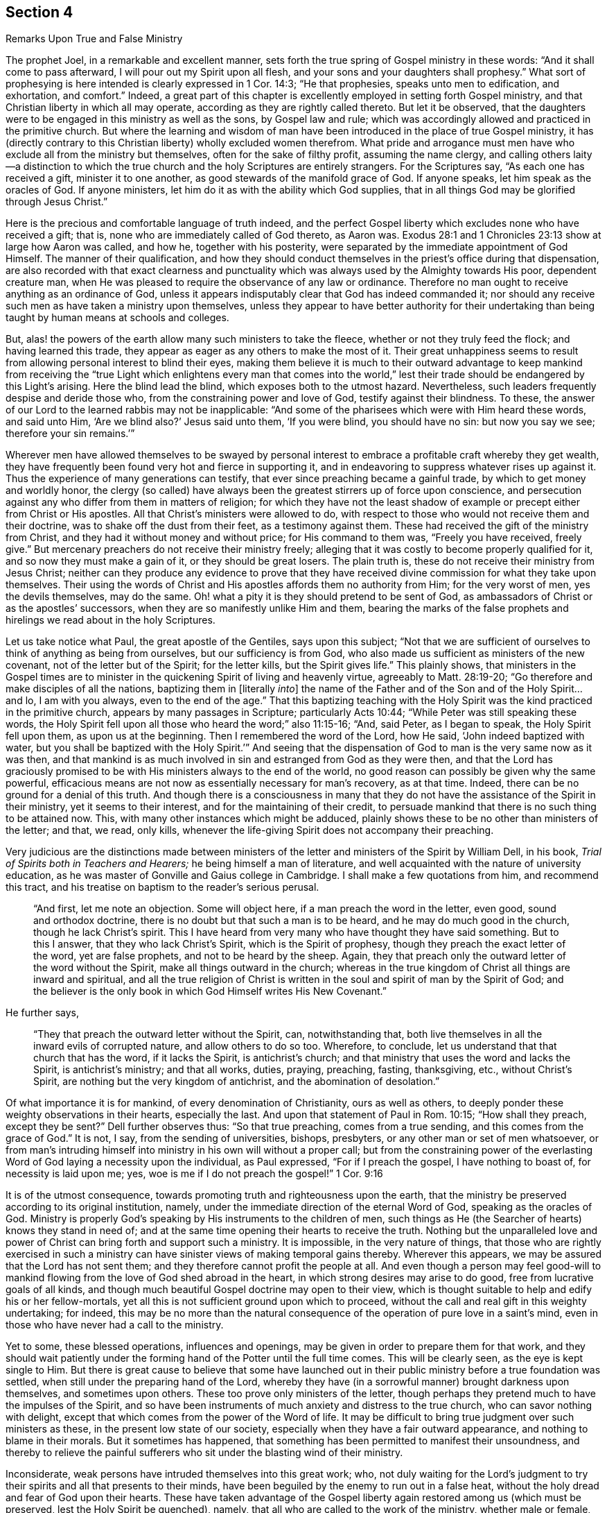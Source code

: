 [short="Remarks Upon True and False Ministry"]
== Section 4

[.chapter-subtitle--blurb]
Remarks Upon True and False Ministry

The prophet Joel, in a remarkable and excellent manner,
sets forth the true spring of Gospel ministry in these words:
"`And it shall come to pass afterward, I will pour out my Spirit upon all flesh,
and your sons and your daughters shall prophesy.`"
What sort of prophesying is here intended is clearly expressed in 1 Cor. 14:3;
"`He that prophesies, speaks unto men to edification, and exhortation, and comfort.`"
Indeed,
a great part of this chapter is excellently employed in setting forth Gospel ministry,
and that Christian liberty in which all may operate,
according as they are rightly called thereto.
But let it be observed,
that the daughters were to be engaged in this ministry as well as the sons,
by Gospel law and rule;
which was accordingly allowed and practiced in the primitive church.
But where the learning and wisdom of man have been
introduced in the place of true Gospel ministry,
it has (directly contrary to this Christian liberty) wholly excluded women therefrom.
What pride and arrogance must men have who exclude all from the ministry but themselves,
often for the sake of filthy profit, assuming the name clergy,
and calling others laity--a distinction to which the true
church and the holy Scriptures are entirely strangers.
For the Scriptures say,
"`As each one has received a gift, minister it to one another,
as good stewards of the manifold grace of God. If anyone speaks,
let him speak as the oracles of God.
If anyone ministers, let him do it as with the ability which God supplies,
that in all things God may be glorified through Jesus Christ.`"

Here is the precious and comfortable language of truth indeed,
and the perfect Gospel liberty which excludes none who have received a gift; that is,
none who are immediately called of God thereto, as Aaron was.
Exodus 28:1 and 1 Chronicles 23:13 show at large how Aaron was called, and how he,
together with his posterity, were separated by the immediate appointment of God Himself.
The manner of their qualification,
and how they should conduct themselves in the priest`'s office during that dispensation,
are also recorded with that exact clearness and punctuality
which was always used by the Almighty towards His poor,
dependent creature man,
when He was pleased to require the observance of any law or ordinance.
Therefore no man ought to receive anything as an ordinance of God,
unless it appears indisputably clear that God has indeed commanded it;
nor should any receive such men as have taken a ministry upon themselves,
unless they appear to have better authority for their undertaking
than being taught by human means at schools and colleges.

But, alas! the powers of the earth allow many such ministers to take the fleece,
whether or not they truly feed the flock; and having learned this trade,
they appear as eager as any others to make the most of it.
Their great unhappiness seems to result from
allowing personal interest to blind their eyes,
making them believe it is much to their outward advantage to keep mankind
from receiving the "`true Light which enlightens every man that comes into
the world,`" lest their trade should be endangered by this Light`'s arising.
Here the blind lead the blind, which exposes both to the utmost hazard.
Nevertheless, such leaders frequently despise and deride those who,
from the constraining power and love of God, testify against their blindness.
To these, the answer of our Lord to the learned rabbis may not be inapplicable:
"`And some of the pharisees which were with Him heard these words, and said unto Him,
'`Are we blind also?`'
Jesus said unto them, '`If you were blind, you should have no sin: but now you say we see;
therefore your sin remains.`'`"

Wherever men have allowed themselves to be swayed by personal
interest to embrace a profitable craft whereby they get wealth,
they have frequently been found very hot and fierce in supporting it,
and in endeavoring to suppress whatever rises up against it.
Thus the experience of many generations can testify,
that ever since preaching became a gainful trade,
by which to get money and worldly honor,
the clergy (so called) have always been the
greatest stirrers up of force upon conscience,
and persecution against any who differ from them in matters of religion;
for which they have not the least shadow of example or
precept either from Christ or His apostles.
All that Christ`'s ministers were allowed to do,
with respect to those who would not receive them and their doctrine,
was to shake off the dust from their feet, as a testimony against them.
These had received the gift of the ministry from Christ,
and they had it without money and without price; for His command to them was,
"`Freely you have received, freely give.`"
But mercenary preachers do not receive their ministry freely;
alleging that it was costly to become properly qualified for it,
and so now they must make a gain of it, or they should be great losers.
The plain truth is, these do not receive their ministry from Jesus Christ;
neither can they produce any evidence to prove that they have
received divine commission for what they take upon themselves.
Their using the words of Christ and His apostles affords them no authority from Him;
for the very worst of men, yes the devils themselves, may do the same.
Oh! what a pity it is they should pretend to be sent of God,
as ambassadors of Christ or as the apostles`' successors,
when they are so manifestly unlike Him and them,
bearing the marks of the false prophets and
hirelings we read about in the holy Scriptures.

Let us take notice what Paul, the great apostle of the Gentiles, says upon this subject;
"`Not that we are sufficient of ourselves to
think of anything as being from ourselves,
but our sufficiency is from God,
who also made us sufficient as ministers of the new covenant,
not of the letter but of the Spirit; for the letter kills, but the Spirit gives life.`"
This plainly shows,
that ministers in the Gospel times are to minister in
the quickening Spirit of living and heavenly virtue,
agreeably to Matt. 28:19-20;
"`Go therefore and make disciples of all the nations,
baptizing them in +++[+++literally _into_]
the name of the Father and of the Son and of the Holy Spirit&hellip; and lo,
I am with you always, even to the end of the age.`"
That this baptizing teaching with the Holy Spirit was
the kind practiced in the primitive church,
appears by many passages in Scripture; particularly Acts 10:44;
"`While Peter was still speaking these words,
the Holy Spirit fell upon all those who heard the word;`" also 11:15-16;
"`And, said Peter, as I began to speak, the Holy Spirit fell upon them,
as upon us at the beginning.
Then I remembered the word of the Lord, how He said, '`John indeed baptized with water,
but you shall be baptized with the Holy Spirit.`'`"
And seeing that the dispensation of God to man is the very same now as it was then,
and that mankind is as much involved in sin and estranged from God as they were then,
and that the Lord has graciously promised to be with
His ministers always to the end of the world,
no good reason can possibly be given why the same powerful,
efficacious means are not now as essentially necessary for man`'s recovery,
as at that time.
Indeed, there can be no ground for a denial of this truth.
And though there is a consciousness in many that they do not
have the assistance of the Spirit in their ministry,
yet it seems to their interest, and for the maintaining of their credit,
to persuade mankind that there is no such thing to be attained now.
This, with many other instances which might be adduced,
plainly shows these to be no other than ministers of the letter; and that, we read,
only kills, whenever the life-giving Spirit does not accompany their preaching.

Very judicious are the distinctions made between ministers of
the letter and ministers of the Spirit by William Dell,
in his book, _Trial of Spirits both in Teachers and Hearers;_
he being himself a man of literature,
and well acquainted with the nature of university education,
as he was master of Gonville and Gaius college in Cambridge.
I shall make a few quotations from him, and recommend this tract,
and his treatise on baptism to the reader`'s serious perusal.

[quote]
____
"`And first, let me note an objection.
Some will object here, if a man preach the word in the letter, even good,
sound and orthodox doctrine, there is no doubt but that such a man is to be heard,
and he may do much good in the church, though he lack Christ`'s spirit.
This I have heard from very many who have thought they have said something.
But to this I answer, that they who lack Christ`'s Spirit,
which is the Spirit of prophesy, though they preach the exact letter of the word,
yet are false prophets, and not to be heard by the sheep.
Again, they that preach only the outward letter of the word without the Spirit,
make all things outward in the church;
whereas in the true kingdom of Christ all things are inward and spiritual,
and all the true religion of Christ is written in the
soul and spirit of man by the Spirit of God;
and the believer is the only book in which God Himself writes His New Covenant.`"
____

[.no-indent]
He further says,

[quote]
____
"`They that preach the outward letter without the Spirit, can, notwithstanding that,
both live themselves in all the inward evils of corrupted nature,
and allow others to do so too.
Wherefore, to conclude, let us understand that that church that has the word,
if it lacks the Spirit, is antichrist`'s church;
and that ministry that uses the word and lacks the Spirit, is antichrist`'s ministry;
and that all works, duties, praying, preaching, fasting, thanksgiving, etc.,
without Christ`'s Spirit, are nothing but the very kingdom of antichrist,
and the abomination of desolation.`"
____

Of what importance it is for mankind, of every denomination of Christianity,
ours as well as others, to deeply ponder these weighty observations in their hearts,
especially the last.
And upon that statement of Paul in Rom. 10:15;
"`How shall they preach, except they be sent?`"
Dell further observes thus: "`So that true preaching, comes from a true sending,
and this comes from the grace of God.`"
It is not, I say, from the sending of universities, bishops, presbyters,
or any other man or set of men whatsoever,
or from man`'s intruding himself into ministry in his own will without a proper call;
but from the constraining power of the everlasting Word
of God laying a necessity upon the individual,
as Paul expressed, "`For if I preach the gospel, I have nothing to boast of,
for necessity is laid upon me; yes,
woe is me if I do not preach the gospel!`" 1 Cor. 9:16

It is of the utmost consequence,
towards promoting truth and righteousness upon the earth,
that the ministry be preserved according to its original institution, namely,
under the immediate direction of the eternal Word of God, speaking as the oracles of God.
Ministry is properly God`'s speaking by His instruments to the children of men,
such things as He (the Searcher of hearts) knows they stand in need of;
and at the same time opening their hearts to receive the truth.
Nothing but the unparalleled love and power of Christ
can bring forth and support such a ministry.
It is impossible, in the very nature of things,
that those who are rightly exercised in such a ministry can
have sinister views of making temporal gains thereby.
Wherever this appears, we may be assured that the Lord has not sent them;
and they therefore cannot profit the people at all.
And even though a person may feel good-will to mankind
flowing from the love of God shed abroad in the heart,
in which strong desires may arise to do good, free from lucrative goals of all kinds,
and though much beautiful Gospel doctrine may open to their view,
which is thought suitable to help and edify his or her fellow-mortals,
yet all this is not sufficient ground upon which to proceed,
without the call and real gift in this weighty undertaking; for indeed,
this may be no more than the natural consequence
of the operation of pure love in a saint`'s mind,
even in those who have never had a call to the ministry.

Yet to some, these blessed operations, influences and openings,
may be given in order to prepare them for that work,
and they should wait patiently under the forming
hand of the Potter until the full time comes.
This will be clearly seen, as the eye is kept single to Him.
But there is great cause to believe that some have launched out in
their public ministry before a true foundation was settled,
when still under the preparing hand of the Lord,
whereby they have (in a sorrowful manner) brought darkness upon themselves,
and sometimes upon others.
These too prove only ministers of the letter,
though perhaps they pretend much to have the impulses of the Spirit,
and so have been instruments of much anxiety and distress to the true church,
who can savor nothing with delight,
except that which comes from the power of the Word of life.
It may be difficult to bring true judgment over such ministers as these,
in the present low state of our society,
especially when they have a fair outward appearance,
and nothing to blame in their morals.
But it sometimes has happened,
that something has been permitted to manifest their unsoundness,
and thereby to relieve the painful sufferers who
sit under the blasting wind of their ministry.

Inconsiderate, weak persons have intruded themselves into this great work; who,
not duly waiting for the Lord`'s judgment to try their
spirits and all that presents to their minds,
have been beguiled by the enemy to run out in a false heat,
without the holy dread and fear of God upon their hearts.
These have taken advantage of the Gospel liberty
again restored among us (which must be preserved,
lest the Holy Spirit be quenched), namely,
that all who are called to the work of the ministry, whether male or female,
may prophesy or preach one by one, that all may be edified.

It has been a painful, suffering case to the living members in some places,
when they have seen that both the matter and manner of some
could have no other tendency than to display themselves,
and to burden the religious society that allowed such to
assume an office for which they were in no way qualified.
Certainly the church has power to order and regulate her own members;
and doubtless she has the right to wholly refuse and reject a ministry which,
upon trial, she has no unity with.
Moreover, substantial members of the church, who have stood their ground well,
and have large experience of the Lord`'s dealings, whether ministers or others,
ought to have great weight with such who have not yet made full proof of their ministry,
nor given satisfaction to the body in general, though they may to themselves,
and perhaps to a few others of little judgment.
Neither should any go abroad to exercise their ministry,
until they know there is a general satisfaction with it at home.
Some such have been very confident and resolute, hard to convince of their mistakes,
and critical of those of deeper experience,
much evincing that sign of depravity set forth by Isaiah 3:5;
"`The child shall behave himself proudly against the ancient,
and the base against the honorable.`"

Good order and decency are to be preserved in the church of God,
especially among the leading members, as way-marks to all.
The reason and nature of the thing demands a proper regard and preference to age, gifts,
growth and experience;
which will always be carefully observed and paid by those of a right spirit.
When this is not the case, it is a sure token of a false birth,
and a proof that pernicious self is not yet slain.
And where self predominates, it cannot fail of mixing with all religious services.

Now, that the hearers have a right to judge, appears from 1 Cor. 14:29;
"`Let two or three prophets speak, and let the others judge.`"
It is therefore very presumptuous for any to take upon
themselves the sole right of speaking and judging too;
or to impose something upon an auditory or church by which they are not edified,
believing it does not proceed from the right spring.
For the word preached does not profit, unless it is mixed with faith in those that hear.
Heb. 4:2

I know of no way to evade the force and weight of what is above mentioned,
unless it be by supposing that the auditors in
general are so void of spiritual understanding,
as not to be capable of judging; which would be very uncharitable,
and savor much of arrogance.
I am fully persuaded,
if ministry does not reach the divine Witness in the hearts of the hearers,
and cause them to assent to it in some measure, it will never profit them.
The right ministers have a witness to the truth of
their ministry in the hearts of even the rebellious;
how much more so then in the honest-hearted.

The danger which arises from the low, languid, unskillful state of many in our Society,
has induced me (feeling my mind in degree moved thereto),
to write the more strongly concerning the nature
and pernicious consequences of a false ministry;
being fully persuaded that the more formal and superficial we become as a people,
the more danger there is of such a ministry rising,
and finding encouragement to grow and prevail.
For the lifeless,
formal professors of Christianity had rather have
almost any kind of ministry than all silence.
On the other hand, a right ministry cannot have a free course, nor be exalted,
where there is nothing but worldly spirits, clothed with a form of religion.
Here true ministers must be like the holy prophet Ezekiel, where it is said;
"`I will make your tongue cling to the roof of your mouth,
so that you shall be mute and not be one to rebuke them,
for they are a rebellious house.`"
And, "`Therefore the prudent keep silent at that time, for it is an evil time.`"
Amo. 5:13

These remarks upon the false, as well as the presumptuous and unskillful ministry,
though plain and strong,
I hope will administer no hurt or discouragement to any
who are rightly concerned in this important work;
and these comments may, if duly observed,
be lessons of caution and instruction to those for whom they are intended.
I hope these observations will also prove an encouragement to those
who are painfully burdened by unskillful intruders into the work of
the ministry (whether because of weakness or willfulness),
that they may not be slack in their endeavors to regulate such things by plain dealing,
yet with true judgment, love and tenderness,
justly applied wherever it may be called for.
This task may sometimes be heavy and discouraging,
as it is hard to turn those who have taken a wrong course,
and who imagine themselves right, when it is really quite otherwise.
Sadly, these have been observed to be the most confident of
all in their pretended sight and sense.
Nevertheless, let the weight of truth, which is the strongest of all,
be laid upon them from time to time,
that the church may not suffer hurt and loss by
any omission on the part of the living members.
I know it is those who are alive in the Truth,
of good understanding and judgment therein, and no others,
that are qualified to help and direct such as have missed their way in a spiritual sense;
agreeably to Gal. 6:1; "`Brethren, if a man be overtaken in a fault,
you who are spiritual restore such a one in the spirit of meekness; considering yourself,
lest you also be tempted.`"
It is not the censorious, critical, or worldly-wise that can restore a brother;
for these have nothing to do in the church of Christ until
they are first subjected to and taught of the Lord themselves.

The main issue, in my apprehension,
is to be able to form a true judgment of the
source or spring from which ministry proceeds.
If it is found to be right in the ground, originating from the true Fountain,
then a great deal of tenderness is to be used,
and much childishness or weakness is to be patiently borne with.
For although some through fear,
and a deep sense of the weight of so important an undertaking, may, at first,
speak very stammeringly, and with considerable awkwardness,
yet the sweet efficacy of the quickening powerful Spirit,
which is felt with them in their service by those who are circumcised in heart and ear,
far exceeds the finest eloquence without it.
Such should be prudently encouraged, yet allowed time to find their own feet.
There are but few children, however hopeful, that can bear much recognition and applause.
Great hurt has been done by the forward, affectionate part of some,
laboring to bring forth ministers before the right time, and pushing others on too fast,
who in their beginning were living and very hopeful.
Oh then, what caution and care should be exercised,
to clearly see in the true light what to lay hold of,
and what to discourage in this important respect.

I intend to conclude this subject with some plain, honest hints,
which have arisen from my own experience and observation, concerning the true ministry,
as it has been restored again, through divine mercy, for about this last hundred years,
in greater simplicity and purity than has been known, as I apprehend,
since the apostles`' days.
This ministry has not been conducted with the enticing words of man`'s wisdom,
but in such a demonstration of the Spirit and power of God,
as has (though much despised by the learned rabbis)
been a great blessing to this and other nations.
Indeed,
many thousands having been thereby turned to Christ their true and saving teacher,
whom they embraced joyfully as the only beloved of their souls,
and a great number of churches have been gathered to sit down
as under the shadow of the wings of the Prince of peace.
Great was the Lord God in the midst of us, in the beginning of this society.
Our ministers were clothed with salvation,
and their feet shod with the preparation of the Gospel of peace.
Many then ran to and fro, and the true knowledge of God increased.
The Lord gave the word, and many, both male and female, were mighty publishers of it.
And through divine mercy it may yet be said that,
though the declension in practice is great in many,
there is still a considerable body preserved to bear the ark
of the testimony of the Lord their God as upon their shoulders,
in the sight of the people, with their feet standing in the bottom of Jordan;
and a living, powerful ministry is yet continued,
though far short of the number formerly engaged in that work.
For many have grown up amongst us,
who have become more superficial and easy about possessing the
substance of religion than their ancestors were.
These have relied too much on the outward ministry,
and have not truly profited in religion thereby.
Instead, they have greatly declined in practice, under abundant favors of this kind,
the ministry becoming to many as a pleasant song.
They hear the words with pleasure, but do them not;
their hearts still following after covetousness of one kind or another.
Therefore the Lord has seen fit to strip our Society very much in this respect;
and also to engage many of those who are true ministers, frequently to lead the people,
by example, into silence.
O blessed will all those servants be, who are preserved in discernment and true judgment,
administering proper food in due season, whether in silence or in words,
in doing or in suffering with and for Christ!
This doubtless all will do, who look with a single eye to God`'s honor above all things,
attending upon the measure of their gift received,
which in its operations and requirings is self-evident.
None that wait aright upon God will ever be confounded;
but peace and infallible certainty will be known through all the borders of Zion.
Everyone who knows Jerusalem to be a quiet habitation,
is at no loss to understand his proper allotment of service therein,
unless he falls into conferring with flesh and blood.
Then he comes to confusion and uncertainty, in which he may fret and toil in vain.
But in the holy,
diligent waiting upon God in a sanctified heart (which
is the temple wherein Christ dwells,
and our house of prayer), Satan can never come to deceive us, or endanger our safety.
